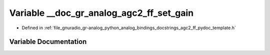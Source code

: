 .. _exhale_variable_agc2__ff__pydoc__template_8h_1ac409fac4bc36cf34be7f8f7352c8af72:

Variable __doc_gr_analog_agc2_ff_set_gain
=========================================

- Defined in :ref:`file_gnuradio_gr-analog_python_analog_bindings_docstrings_agc2_ff_pydoc_template.h`


Variable Documentation
----------------------


.. doxygenvariable:: __doc_gr_analog_agc2_ff_set_gain
   :project: gnuradio